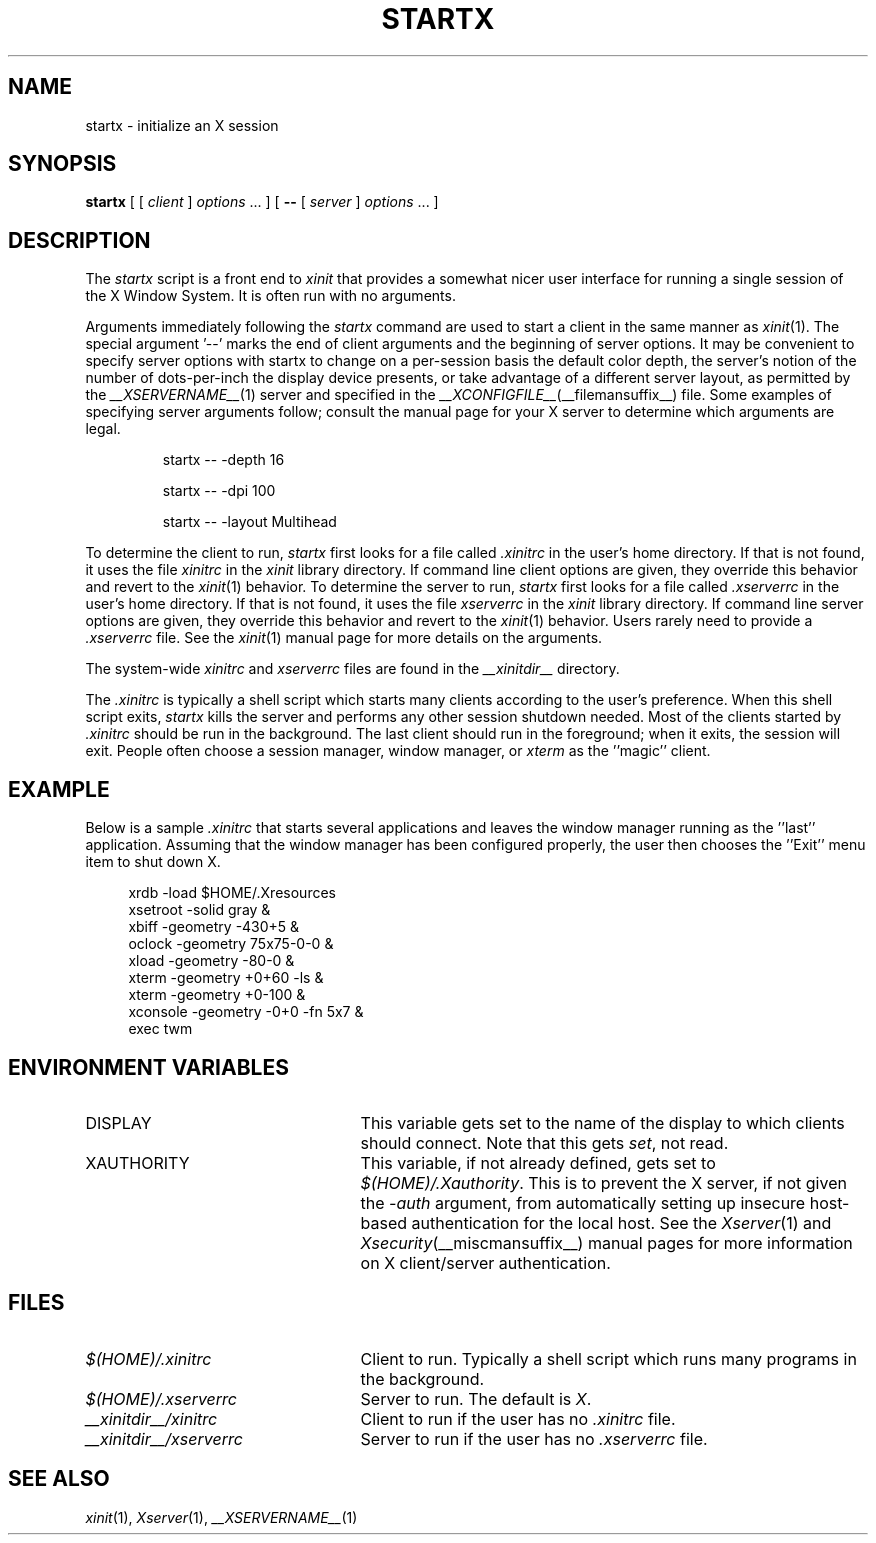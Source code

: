 .\" $Xorg: startx.man,v 1.4 2001/02/09 02:05:49 xorgcvs Exp $
.\" $XdotOrg: xc/programs/xinit/startx.man,v 1.1.4.1.6.2 2004/04/02 21:47:36 eich Exp $
.\" Copyright 1993, 1998  The Open Group
.\" 
.\" Permission to use, copy, modify, distribute, and sell this software and its
.\" documentation for any purpose is hereby granted without fee, provided that
.\" the above copyright notice appear in all copies and that both that
.\" copyright notice and this permission notice appear in supporting
.\" documentation.
.\"
.\" The above copyright notice and this permission notice shall be included
.\" in all copies or substantial portions of the Software.
.\"
.\" THE SOFTWARE IS PROVIDED "AS IS", WITHOUT WARRANTY OF ANY KIND, EXPRESS
.\" OR IMPLIED, INCLUDING BUT NOT LIMITED TO THE WARRANTIES OF
.\" MERCHANTABILITY, FITNESS FOR A PARTICULAR PURPOSE AND NONINFRINGEMENT.
.\" IN NO EVENT SHALL THE OPEN GROUP BE LIABLE FOR ANY CLAIM, DAMAGES OR
.\" OTHER LIABILITY, WHETHER IN AN ACTION OF CONTRACT, TORT OR OTHERWISE,
.\" ARISING FROM, OUT OF OR IN CONNECTION WITH THE SOFTWARE OR THE USE OR
.\" OTHER DEALINGS IN THE SOFTWARE.
.\"
.\" Except as contained in this notice, the name of The Open Group shall
.\" not be used in advertising or otherwise to promote the sale, use or
.\" other dealings in this Software without prior written authorization
.\" from The Open Group.
.\"
.\" $XFree86: xc/programs/xinit/startx.man,v 1.7 2001/04/19 15:08:32 dawes Exp $
.\"
.TH STARTX 1 __xorgversion__
.SH NAME
startx \- initialize an X session
.SH SYNOPSIS
.B startx
[ [
.I client
]
.I options
\&\.\|.\|. ] [
.B \-\^\-
[
.I server
]
.I options
\&.\|.\|. ]
.SH DESCRIPTION
The \fIstartx\fP script is a front end to \fIxinit\fP that provides a
somewhat nicer user interface for running a single session of the X
Window System.  It is often run with no arguments.
.PP
Arguments immediately following the
.I startx
command are used to start a client in the same manner as
.IR xinit (1).
The special argument
.RB '--'
marks the end of client arguments and the beginning of server options.
It may be convenient to specify server options with startx to change on a
per-session basis the
default color depth, the server's notion of the number of dots-per-inch the
display device presents, or take advantage of a different server layout, as
permitted by the
.IR __XSERVERNAME__ (1)
server and specified in the
.IR __XCONFIGFILE__ (__filemansuffix__)
file.  Some examples of specifying server arguments follow; consult the
manual page for your X server to determine which arguments are legal.
.RS
.PP
startx -- -depth 16
.PP
startx -- -dpi 100
.PP
startx -- -layout Multihead
.RE
.PP
To determine the client to run,
.I startx
first looks for a file called
.I .xinitrc
in the user's home directory.  If that is not found, it uses
the file
.I xinitrc
in the
.I xinit
library directory.
If command line client options are given, they override this
behavior and revert to the
.IR xinit (1)
behavior.
To determine the server to run,
.I startx
first looks for a file called
.I .xserverrc
in the user's home directory.  If that is not found, it uses
the file
.I xserverrc
in the
.I xinit
library directory.
If command line server options are given, they override this
behavior and revert to the
.IR xinit (1)
behavior.  Users rarely need to provide a
.I .xserverrc
file.
See the
.IR xinit (1)
manual page for more details on the arguments.
.PP
The system-wide
.I xinitrc
and
.I xserverrc
files are found in the
.I __xinitdir__
directory.
.PP
The
.I .xinitrc
is typically a shell script which starts many clients according to the
user's preference.  When this shell script exits,
.I startx
kills the server and performs any other session shutdown needed.
Most of the clients started by
.I .xinitrc
should be run in the background.  The last client should run in the
foreground; when it exits, the session will exit.  People often choose
a session manager, window manager, or \fIxterm\fP as the ''magic'' client.
.SH EXAMPLE
.PP
Below is a sample \fI\.xinitrc\fP that starts several applications and
leaves the window manager running as the ''last'' application.  Assuming that
the window manager has been configured properly, the user
then chooses the ''Exit'' menu item to shut down X.
.sp
.in +4
.nf
xrdb \-load $HOME/.Xresources
xsetroot \-solid gray &
xbiff \-geometry \-430+5 &
oclock \-geometry 75x75\-0\-0 &
xload \-geometry \-80\-0 &
xterm \-geometry +0+60 \-ls &
xterm \-geometry +0\-100 &
xconsole \-geometry \-0+0 \-fn 5x7 &
exec twm
.fi
.in -4
.SH "ENVIRONMENT VARIABLES"
.TP 25
DISPLAY
This variable gets set to the name of the display to which clients should
connect.  Note that this gets
.IR set ,
not read.
.TP 25
XAUTHORITY
This variable, if not already defined, gets set to
.IR $(HOME)/.Xauthority .
This is to prevent the X server, if not given the
.I \-auth
argument, from automatically setting up insecure host-based authentication
for the local host.  See the
.IR Xserver (1)
and
.IR Xsecurity (__miscmansuffix__)
manual pages for more information on X client/server authentication.
.SH FILES
.TP 25
.I $(HOME)/.xinitrc
Client to run.  Typically a shell script which runs many programs in
the background.
.TP 25
.I $(HOME)/.xserverrc
Server to run.  The default is
.IR X .
.TP 25
.I __xinitdir__/xinitrc
Client to run if the user has no
.I .xinitrc
file.
.TP 25
.I __xinitdir__/xserverrc
Server to run if the user has no
.I .xserverrc
file.
.SH "SEE ALSO"
.IR xinit (1),
.IR Xserver (1),
.IR __XSERVERNAME__ (1)
